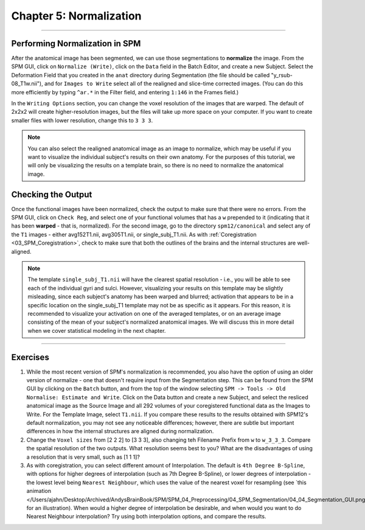 .. _05_SPM_Normalize:

=========================
Chapter 5: Normalization
=========================

---------------

Performing Normalization in SPM
*******************************

After the anatomical image has been segmented, we can use those segmentations to **normalize** the image. From the SPM GUI, click on ``Normalize (Write)``, click on the ``Data`` field in the Batch Editor, and create a new Subject. Select the Deformation Field that you created in the ``anat`` directory during Segmentation (the file should be called "y_rsub-08_T1w.nii"), and for ``Images to Write`` select all of the realigned and slice-time corrected images. (You can do this more efficiently by typing ``^ar.*`` in the Filter field, and entering ``1:146`` in the Frames field.)

In the ``Writing Options`` section, you can change the voxel resolution of the images that are warped. The default of 2x2x2 will create higher-resolution images, but the files will take up more space on your computer. If you want to create smaller files with lower resolution, change this to ``3 3 3``.

.. note::

  You can also select the realigned anatomical image as an image to normalize, which may be useful if you want to visualize the individual subject's results on their own anatomy. For the purposes of this tutorial, we will only be visualizing the results on a template brain, so there is no need to normalize the anatomical image.


Checking the Output
*******************

Once the functional images have been normalized, check the output to make sure that there were no errors. From the SPM GUI, click on ``Check Reg``, and select one of your functional volumes that has a ``w`` prepended to it (indicating that it has been **warped** - that is, normalized). For the second image, go to the directory ``spm12/canonical`` and select any of the ``T1`` images - either avg152T1.nii, avg305T1.nii, or single_subj_T1.nii. As with :ref:`Coregistration <03_SPM_Coregistration>`, check to make sure that both the outlines of the brains and the internal structures are well-aligned.

.. note::

  The template ``single_subj_T1.nii`` will have the clearest spatial resolution - i.e., you will be able to see each of the individual gyri and sulci. However, visualizing your results on this template may be slightly misleading, since each subject's anatomy has been warped and blurred; activation that appears to be in a specific location on the single_subj_T1 template may not be as specific as it appears. For this reason, it is recommended to visualize your activation on one of the averaged templates, or on an average image consisting of the mean of your subject's normalized anatomical images. We will discuss this in more detail when we cover statistical modeling in the next chapter.
  
.. figure:: 04_05_CheckNormalization.gif

-----------------

Exercises
*********

1. While the most recent version of SPM's normalization is recommended, you also have the option of using an older version of normalize - one that doesn't require input from the Segmentation step. This can be found from the SPM GUI by clicking on the ``Batch`` button, and from the top of the window selecting ``SPM -> Tools -> Old Normalise: Estimate and Write``.  Click on the Data button and create a new Subject, and select the resliced anatomical image as the Source Image and all 292 volumes of your coregistered functional data as the Images to Write. For the Template Image, select ``T1.nii``. If you compare these results to the results obtained with SPM12's default normalization, you may not see any noticeable differences; however, there are subtle but important differences in how the internal structures are aligned during normalization.

2. Change the ``Voxel sizes`` from [2 2 2] to [3 3 3], also changing teh Filename Prefix from ``w`` to ``w_3_3_3``. Compare the spatial resolution of the two outputs. What resolution seems best to you? What are the disadvantages of using a resolution that is very small, such as [1 1 1]?

3. As with coregistration, you can select different amount of Interpolation. The default is ``4th Degree B-Spline``, with options for higher degrees of interpolation (such as 7th Degree B-Spline), or lower degrees of interpolation - the lowest level being ``Nearest Neighbour``, which uses the value of the nearest voxel for resampling (see `this animation </Users/ajahn/Desktop/Archived/AndysBrainBook/SPM/SPM_04_Preprocessing/04_SPM_Segmentation/04_04_Segmentation_GUI.png`__ for an illustration). When would a higher degree of interpolation be desirable, and when would you want to do Nearest Neighbour interpolation? Try using both interpolation options, and compare the results.
